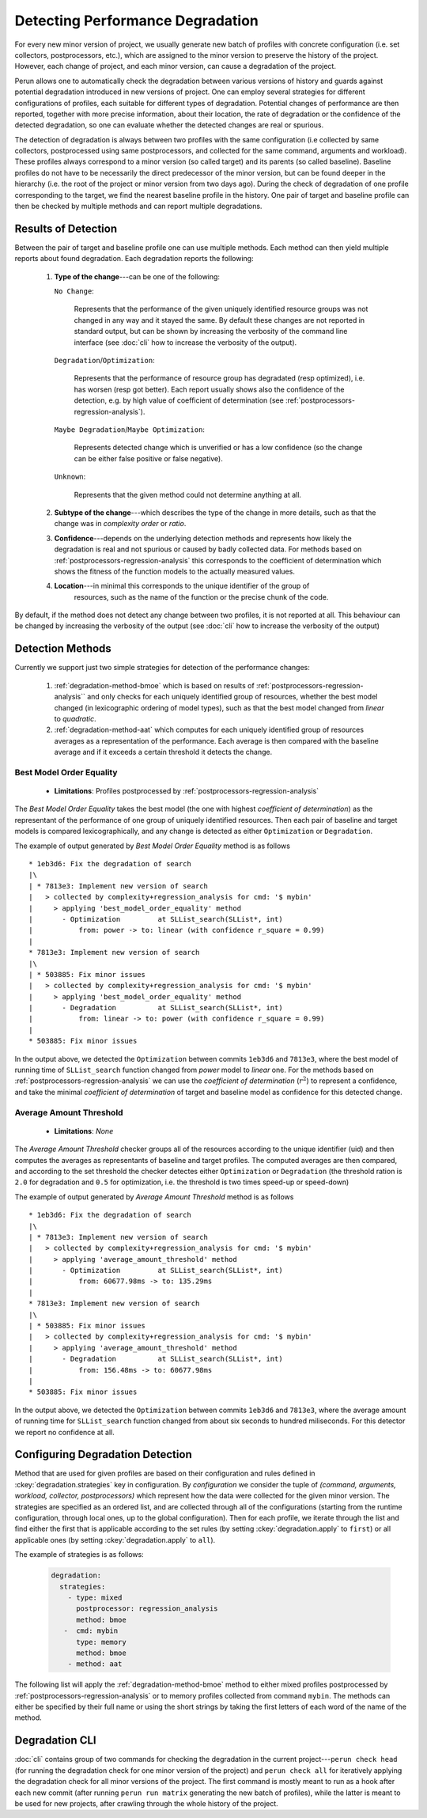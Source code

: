 .. _degradation-overview:

Detecting Performance Degradation
=================================

For every new minor version of project, we usually generate new batch of profiles with concrete
configuration (i.e. set collectors, postprocessors, etc.), which are assigned to the minor version
to preserve the history of the project. However, each change of project, and each minor version,
can cause a degradation of the project.

Perun allows one to automatically check the degradation between various versions of history and
guards against potential degradation introduced in new versions of project. One can employ several
strategies for different configurations of profiles, each suitable for different types of
degradation. Potential changes of performance are then reported, together with more precise
information, about their location, the rate of degradation or the confidence of the detected
degradation, so one can evaluate whether the detected changes are real or spurious.

The detection of degradation is always between two profiles with the same configuration (i.e
collected by same collectors, postprocessed using same postprocessors, and collected for the same
command, arguments and workload). These profiles always correspond to a minor version (so called
target) and its parents (so called baseline). Baseline profiles do not have to be necessarily the
direct predecessor of the minor version, but can be found deeper in the hierarchy (i.e. the root of
the project or minor version from two days ago). During the check of degradation of one profile
corresponding to the target, we find the nearest baseline profile in the history. One pair of
target and baseline profile can then be checked by multiple methods and can report multiple
degradations.

.. image:: /../figs/diff-analysis.*
    :align: center
    :width: 100%

.. _degradation-output:

Results of Detection
--------------------

Between the pair of target and baseline profile one can use multiple methods. Each method can then
yield multiple reports about found degradation. Each degradation reports the following:

  1. **Type of the change**---can be one of the following:

     ``No Change``:

       Represents that the performance of the given uniquely identified resource groups was not
       changed in any way and it stayed the same. By default these changes are not reported in
       standard output, but can be shown by increasing the verbosity of the command line interface
       (see :doc:`cli` how to increase the verbosity of the output).

     ``Degradation``/``Optimization``:

       Represents that the performance of resource group has degradated (resp optimized), i.e. has
       worsen (resp got better). Each report usually shows also the confidence of the detection,
       e.g. by high value of coefficient of determination (see
       :ref:`postprocessors-regression-analysis`).

     ``Maybe Degradation``/``Maybe Optimization``:

       Represents detected change which is unverified or has a low confidence (so the change can be
       either false positive or false negative).

     ``Unknown``:

      Represents that the given method could not determine anything at all.

  2. **Subtype of the change**---which describes the type of the change in more details, such as
     that the change was in `complexity order` or `ratio`.

  3. **Confidence**---depends on the underlying detection methods and represents how likely the
     degradation is real and not spurious or caused by badly collected data. For methods based on
     :ref:`postprocessors-regression-analysis` this corresponds to the coefficient of determination
     which shows the fitness of the function models to the actually measured values.

  4. **Location**---in minimal this corresponds to the unique identifier of the group of
      resources, such as the name of the function or the precise chunk of the code.

By default, if the method does not detect any change between two profiles, it is not reported at
all. This behaviour can be changed by increasing the verbosity of the output (see :doc:`cli` how to
increase the verbosity of the output)

.. _degradation-methods:

Detection Methods
-----------------

Currently we support just two simple strategies for detection of the performance changes:

  1. :ref:`degradation-method-bmoe` which is based on results of
     :ref:`postprocessors-regression-analysis`` and only checks for each uniquely identified group
     of resources, whether the best model changed (in lexicographic ordering of model types), such
     as that the best model changed from `linear` to `quadratic`.

  2. :ref:`degradation-method-aat` which computes for each uniquely identified group of resources
     averages as a representation of the performance. Each average is then compared with the
     baseline average and if it exceeds a certain threshold it detects the change.

.. _degradation-method-bmoe:

Best Model Order Equality
~~~~~~~~~~~~~~~~~~~~~~~~~

  - **Limitations**: Profiles postprocessed by :ref:`postprocessors-regression-analysis`

The `Best Model Order Equality` takes the best model (the one with highest `coefficient of
determination`) as the representant of the performance of one group of uniquely identified
resources. Then each pair of baseline and target models is compared lexicographically, and any
change is detected as either ``Optimization`` or ``Degradation``.

The example of output generated by `Best Model Order Equality` method is as follows ::

    * 1eb3d6: Fix the degradation of search
    |\
    | * 7813e3: Implement new version of search
    |   > collected by complexity+regression_analysis for cmd: '$ mybin'
    |     > applying 'best_model_order_equality' method
    |       - Optimization         at SLList_search(SLList*, int)
    |           from: power -> to: linear (with confidence r_square = 0.99)
    |
    * 7813e3: Implement new version of search
    |\
    | * 503885: Fix minor issues
    |   > collected by complexity+regression_analysis for cmd: '$ mybin'
    |     > applying 'best_model_order_equality' method
    |       - Degradation          at SLList_search(SLList*, int)
    |           from: linear -> to: power (with confidence r_square = 0.99)
    |
    * 503885: Fix minor issues

In the output above, we detected the ``Optimization`` between commits ``1eb3d6`` and ``7813e3``,
where the best model of running time of ``SLList_search`` function changed from `power` model to
`linear` one. For the methods based on :ref:`postprocessors-regression-analysis` we can use the
`coefficient of determination` (:math:`r^2`) to represent a confidence, and take the minimal
`coefficient of determination` of target and baseline model as confidence for this detected change.

.. _degradation-method-aat:

Average Amount Threshold
~~~~~~~~~~~~~~~~~~~~~~~~

  - **Limitations**: `None`

The `Average Amount Threshold` checker groups all of the resources according to the unique
identifier (uid) and then computes the averages as representants of baseline and target profiles.
The computed averages are then compared, and according to the set threshold the checker detectes
either ``Optimization`` or ``Degradation`` (the threshold ration is ``2.0`` for degradation and
``0.5`` for optimization, i.e. the threshold is two times speed-up or speed-down)

The example of output generated by `Average Amount Threshold` method is as follows ::

    * 1eb3d6: Fix the degradation of search
    |\
    | * 7813e3: Implement new version of search
    |   > collected by complexity+regression_analysis for cmd: '$ mybin'
    |     > applying 'average_amount_threshold' method
    |       - Optimization         at SLList_search(SLList*, int)
    |           from: 60677.98ms -> to: 135.29ms
    |
    * 7813e3: Implement new version of search
    |\
    | * 503885: Fix minor issues
    |   > collected by complexity+regression_analysis for cmd: '$ mybin'
    |     > applying 'average_amount_threshold' method
    |       - Degradation          at SLList_search(SLList*, int)
    |           from: 156.48ms -> to: 60677.98ms
    |
    * 503885: Fix minor issues

In the output above, we detected the ``Optimization`` between commits ``1eb3d6`` and ``7813e3``,
where the average amount of running time for ``SLList_search`` function changed from about six
seconds to hundred miliseconds. For this detector we report no confidence at all.

.. _degradation-config:

Configuring Degradation Detection
---------------------------------

Method that are used for given profiles are based on their configuration and rules defined in
:ckey:`degradation.strategies` key in configuration. By `configuration` we consider the tuple of
`(command, arguments, workload, collector, postprocessors)` which represent how the data were
collected for the given minor version. The strategies are specified as an ordered list, and are
collected through all of the configurations (starting from the runtime configuration, through local
ones, up to the global configuration). Then for each profile, we iterate through the list and find
either the first that is applicable according to the set rules (by setting :ckey:`degradation.apply` to ``first``) or all applicable ones (by setting :ckey:`degradation.apply` to ``all``).


The example of strategies is as follows:

  .. code-block:: yaml

      degradation:
        strategies:
          - type: mixed
            postprocessor: regression_analysis
            method: bmoe
         -  cmd: mybin
            type: memory
            method: bmoe
          - method: aat

The following list will apply the :ref:`degradation-method-bmoe` method to either mixed profiles
postprocessed by :ref:`postprocessors-regression-analysis` or to memory profiles collected from
command ``mybin``. The methods can either be specified by their full name or using the short
strings by taking the first letters of each word of the name of the method.

.. _degradation-cli:

Degradation CLI
---------------

:doc:`cli` contains group of two commands for checking the degradation in the current
project---``perun check head`` (for running the degradation check for one minor version of the
project) and ``perun check all`` for iteratively applying the degradation check for all minor
versions of the project. The first command is mostly meant to run as a hook after each new commit
(after running ``perun run matrix`` generating the new batch of profiles), while the latter is
meant to be used for new projects, after crawling through the whole history of the project.

.. click:: perun.cli:check_head
   :prog: perun check head

.. click:: perun.cli:check_all
   :prog: perun check all
